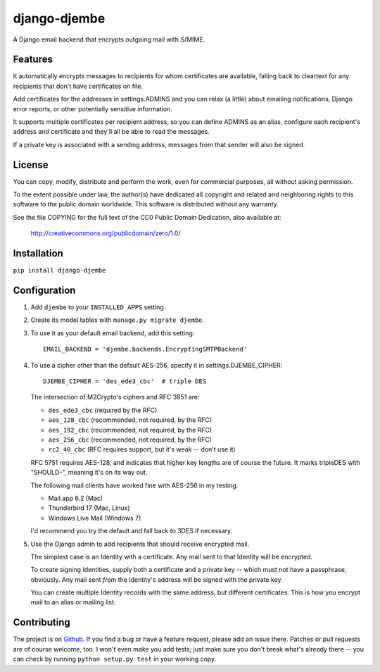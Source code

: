 =============
django-djembe
=============

A Django email backend that encrypts outgoing mail with S/MIME.

Features
--------

It automatically encrypts messages to recipients for whom certificates are
available, falling back to cleartext for any recipients that don't have
certificates on file.

Add certificates for the addresses in settings.ADMINS and you can relax (a
little) about emailing notifications, Django error reports, or other
potentially sensitive information.

It supports multiple certificates per recipient address, so you can define
ADMINS as an alias, configure each recipient's address and certificate and
they'll all be able to read the messages.

If a private key is associated with a sending address, messages from that
sender will also be signed.

License
-------

You can copy, modify, distribute and perform the work, even for
commercial purposes, all without asking permission.

To the extent possible under law, the author(s) have dedicated all
copyright and related and neighboring rights to this software to the
public domain worldwide. This software is distributed without any
warranty.

See the file COPYING for the full text of the CC0 Public Domain
Dedication, also available at:

    http://creativecommons.org/publicdomain/zero/1.0/

Installation
------------

``pip install django-djembe``

Configuration
-------------

#. Add ``djembe`` to your ``INSTALLED_APPS`` setting.

#. Create its model tables with ``manage.py migrate djembe``.

#. To use it as your default email backend, add this setting::

    EMAIL_BACKEND = 'djembe.backends.EncryptingSMTPBackend'

#. To use a cipher other than the default AES-256, specify it in
   settings.DJEMBE_CIPHER::

    DJEMBE_CIPHER = 'des_ede3_cbc'  # triple DES

   The intersection of M2Crypto's ciphers and RFC 3851 are:

   * ``des_ede3_cbc`` (required by the RFC)
   * ``aes_128_cbc`` (recommended, not required, by the RFC)
   * ``aes_192_cbc`` (recommended, not required, by the RFC)
   * ``aes_256_cbc`` (recommended, not required, by the RFC)
   * ``rc2_40_cbc`` (RFC requires support, but it's weak -- don't use it)

   RFC 5751 requires AES-128, and indicates that higher key lengths are of
   course the future. It marks tripleDES with "SHOULD-", meaning it's on its
   way out.

   The following mail clients have worked fine with AES-256 in my testing.

   * Mail.app 6.2 (Mac)
   * Thunderbird 17 (Mac, Linux)
   * Windows Live Mail (Windows 7)

   I'd recommend you try the default and fall back to 3DES if necessary.

#. Use the Django admin to add recipients that should receive encrypted mail.

   The simplest case is an Identity with a certificate. Any mail sent to that
   Identity will be encrypted.

   To create signing Identities, supply both a certificate and a private key --
   which must not have a passphrase, obviously. Any mail sent *from* the
   Identity's address will be signed with the private key.

   You can create multiple Identity records with the same address, but
   different certificates. This is how you encrypt mail to an alias or mailing
   list.

Contributing
------------

The project is on Github_. If you find a bug or have a feature request, please
add an issue there. Patches or pull requests are of course welcome, too. I
won't even make you add tests; just make sure you don't break what's already
there -- you can check by running ``python setup.py test`` in your working
copy.

.. _Github: https://github.com/cabincode/django-djembe/

